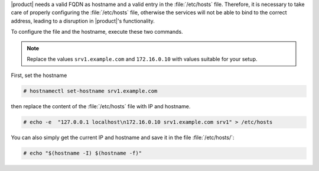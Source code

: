 |product| needs a valid FQDN as hostname and a valid entry in the
:file:`/etc/hosts` file. Therefore, it is necessary to take care of
properly configuring the :file:`/etc/hosts` file, otherwise the services
will not be able to bind to the correct address, leading to a
disruption in |product|\'s functionality.

To configure the file and the hostname, execute these two
commands.

.. note:: Replace the values ``srv1.example.com`` and ``172.16.0.10``
   with values suitable for your setup.

First, set the hostname

.. code:: console

   # hostnamectl set-hostname srv1.example.com

then replace the content of the :file:`/etc/hosts` file with IP and
hostname.

.. code:: console

   # echo -e  "127.0.0.1 localhost\n172.16.0.10 srv1.example.com srv1" > /etc/hosts

You can also simply get the current IP and hostname and save it in the
file :file:`/etc/hosts/`:

.. code:: console

   # echo "$(hostname -I) $(hostname -f)"
